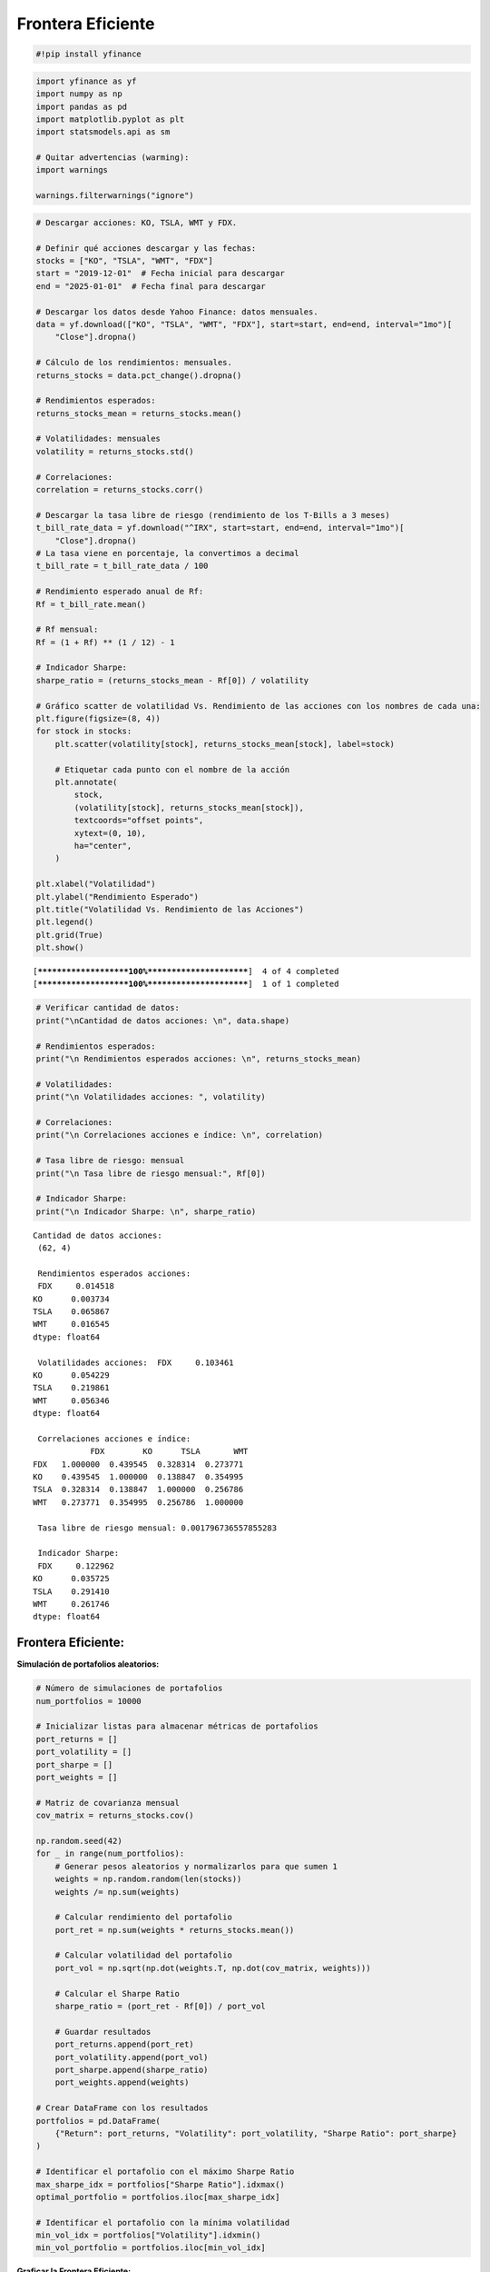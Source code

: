 Frontera Eficiente
------------------

.. code:: ipython3

    #!pip install yfinance

.. code:: ipython3

    import yfinance as yf
    import numpy as np
    import pandas as pd
    import matplotlib.pyplot as plt
    import statsmodels.api as sm
    
    # Quitar advertencias (warming):
    import warnings
    
    warnings.filterwarnings("ignore")

.. code:: ipython3

    # Descargar acciones: KO, TSLA, WMT y FDX.
    
    # Definir qué acciones descargar y las fechas:
    stocks = ["KO", "TSLA", "WMT", "FDX"]
    start = "2019-12-01"  # Fecha inicial para descargar
    end = "2025-01-01"  # Fecha final para descargar
    
    # Descargar los datos desde Yahoo Finance: datos mensuales.
    data = yf.download(["KO", "TSLA", "WMT", "FDX"], start=start, end=end, interval="1mo")[
        "Close"].dropna()
    
    # Cálculo de los rendimientos: mensuales.
    returns_stocks = data.pct_change().dropna()
    
    # Rendimientos esperados:
    returns_stocks_mean = returns_stocks.mean()
    
    # Volatilidades: mensuales
    volatility = returns_stocks.std()
    
    # Correlaciones:
    correlation = returns_stocks.corr()
    
    # Descargar la tasa libre de riesgo (rendimiento de los T-Bills a 3 meses)
    t_bill_rate_data = yf.download("^IRX", start=start, end=end, interval="1mo")[
        "Close"].dropna()
    # La tasa viene en porcentaje, la convertimos a decimal
    t_bill_rate = t_bill_rate_data / 100
    
    # Rendimiento esperado anual de Rf:
    Rf = t_bill_rate.mean()
    
    # Rf mensual:
    Rf = (1 + Rf) ** (1 / 12) - 1
    
    # Indicador Sharpe:
    sharpe_ratio = (returns_stocks_mean - Rf[0]) / volatility
    
    # Gráfico scatter de volatilidad Vs. Rendimiento de las acciones con los nombres de cada una:
    plt.figure(figsize=(8, 4))
    for stock in stocks:
        plt.scatter(volatility[stock], returns_stocks_mean[stock], label=stock)
    
        # Etiquetar cada punto con el nombre de la acción
        plt.annotate(
            stock,
            (volatility[stock], returns_stocks_mean[stock]),
            textcoords="offset points",
            xytext=(0, 10),
            ha="center",
        )
    
    plt.xlabel("Volatilidad")
    plt.ylabel("Rendimiento Esperado")
    plt.title("Volatilidad Vs. Rendimiento de las Acciones")
    plt.legend()
    plt.grid(True)
    plt.show()


.. parsed-literal::

    [*********************100%***********************]  4 of 4 completed
    [*********************100%***********************]  1 of 1 completed
    


.. image:: output_3_1.png


.. code:: ipython3

    # Verificar cantidad de datos:
    print("\nCantidad de datos acciones: \n", data.shape)
    
    # Rendimientos esperados:
    print("\n Rendimientos esperados acciones: \n", returns_stocks_mean)
    
    # Volatilidades:
    print("\n Volatilidades acciones: ", volatility)
    
    # Correlaciones:
    print("\n Correlaciones acciones e índice: \n", correlation)
    
    # Tasa libre de riesgo: mensual
    print("\n Tasa libre de riesgo mensual:", Rf[0])
    
    # Indicador Sharpe:
    print("\n Indicador Sharpe: \n", sharpe_ratio)


.. parsed-literal::

    
    Cantidad de datos acciones: 
     (62, 4)
    
     Rendimientos esperados acciones: 
     FDX     0.014518
    KO      0.003734
    TSLA    0.065867
    WMT     0.016545
    dtype: float64
    
     Volatilidades acciones:  FDX     0.103461
    KO      0.054229
    TSLA    0.219861
    WMT     0.056346
    dtype: float64
    
     Correlaciones acciones e índice: 
                FDX        KO      TSLA       WMT
    FDX   1.000000  0.439545  0.328314  0.273771
    KO    0.439545  1.000000  0.138847  0.354995
    TSLA  0.328314  0.138847  1.000000  0.256786
    WMT   0.273771  0.354995  0.256786  1.000000
    
     Tasa libre de riesgo mensual: 0.001796736557855283
    
     Indicador Sharpe: 
     FDX     0.122962
    KO      0.035725
    TSLA    0.291410
    WMT     0.261746
    dtype: float64
    

Frontera Eficiente:
~~~~~~~~~~~~~~~~~~~

**Simulación de portafolios aleatorios:**

.. code:: ipython3

    # Número de simulaciones de portafolios
    num_portfolios = 10000
    
    # Inicializar listas para almacenar métricas de portafolios
    port_returns = []
    port_volatility = []
    port_sharpe = []
    port_weights = []
    
    # Matriz de covarianza mensual
    cov_matrix = returns_stocks.cov()
    
    np.random.seed(42)
    for _ in range(num_portfolios):
        # Generar pesos aleatorios y normalizarlos para que sumen 1
        weights = np.random.random(len(stocks))
        weights /= np.sum(weights)
    
        # Calcular rendimiento del portafolio
        port_ret = np.sum(weights * returns_stocks.mean())
    
        # Calcular volatilidad del portafolio
        port_vol = np.sqrt(np.dot(weights.T, np.dot(cov_matrix, weights)))
    
        # Calcular el Sharpe Ratio
        sharpe_ratio = (port_ret - Rf[0]) / port_vol
    
        # Guardar resultados
        port_returns.append(port_ret)
        port_volatility.append(port_vol)
        port_sharpe.append(sharpe_ratio)
        port_weights.append(weights)
    
    # Crear DataFrame con los resultados
    portfolios = pd.DataFrame(
        {"Return": port_returns, "Volatility": port_volatility, "Sharpe Ratio": port_sharpe}
    )
    
    # Identificar el portafolio con el máximo Sharpe Ratio
    max_sharpe_idx = portfolios["Sharpe Ratio"].idxmax()
    optimal_portfolio = portfolios.iloc[max_sharpe_idx]
    
    # Identificar el portafolio con la mínima volatilidad
    min_vol_idx = portfolios["Volatility"].idxmin()
    min_vol_portfolio = portfolios.iloc[min_vol_idx]

**Graficar la Frontera Eficiente:**

.. code:: ipython3

    plt.figure(figsize=(10, 6))
    plt.scatter(
        portfolios["Volatility"],
        portfolios["Return"],
        c=portfolios["Sharpe Ratio"],
        cmap="viridis",
        alpha=0.7,
    )
    plt.colorbar(label="Sharpe Ratio")
    plt.scatter(
        optimal_portfolio["Volatility"],
        optimal_portfolio["Return"],
        c="red",
        marker="*",
        s=200,
        label="Máx Sharpe Ratio",
    )
    plt.scatter(
        min_vol_portfolio["Volatility"],
        min_vol_portfolio["Return"],
        c="blue",
        marker="D",
        s=100,
        label="Mínima Volatilidad",
    )
    for stock in stocks:
        plt.scatter(volatility[stock], returns_stocks_mean[stock], label=stock)
    
        # Etiquetar cada punto con el nombre de la acción
        plt.annotate(
            stock,
            (volatility[stock], returns_stocks_mean[stock]),
            textcoords="offset points",
            xytext=(0, 10),
            ha="center",
        )
    plt.xlabel("Volatilidad")
    plt.ylabel("Retorno Esperado")
    plt.title("Frontera Eficiente de Markowitz")
    plt.legend()
    plt.grid(True)
    plt.show()



.. image:: output_9_0.png


Frontera Eficiente con PyPortfolioOpt:
~~~~~~~~~~~~~~~~~~~~~~~~~~~~~~~~~~~~~~

.. code:: ipython3

    #!pip install PyPortfolioOpt -q

.. code:: ipython3

    from pypfopt import EfficientFrontier, risk_models, expected_returns, plotting

.. code:: ipython3

    # Calcular la matriz de covarianzas a returns_stocks:
    cov_matrix = risk_models.sample_cov(
        returns_stocks, returns_data=True, frequency=1
    )  # frequency=1 para que no lo convierta en el tiempo
    # cov_matrix es la matriz de Covarianzas-Varianzas
    
    # Crear el objeto EfficientFrontier y optimizar para maximizar el Sharpe Ratio
    ef = EfficientFrontier(returns_stocks_mean, cov_matrix)
    sharpe_weights = ef.max_sharpe(
        risk_free_rate=Rf[0]
    )  # Para encontrar el portafolio tangencial
    cleaned_weights = ef.clean_weights()  # Para aproximar las cifras
    
    print("Portafolio óptimo Sharpe:")
    for stock, weight in cleaned_weights.items():
        print(f"{stock}: {weight:.2%}")
    
    # Mostrar la performance del portafolio óptimo
    performance = ef.portfolio_performance(verbose=True, risk_free_rate=Rf[0])


.. parsed-literal::

    Portafolio óptimo Sharpe:
    FDX: 0.00%
    KO: 0.00%
    TSLA: 23.51%
    WMT: 76.49%
    Expected annual return: 2.8%
    Annual volatility: 7.5%
    Sharpe Ratio: 0.35
    

.. code:: ipython3

    # Portafolio de Mínima Varianza:
    ef_min = EfficientFrontier(returns_stocks_mean, cov_matrix)
    min_weights = ef_min.min_volatility()
    min_weights = ef_min.clean_weights()
    
    # Extraer métricas del portafolio de mínima varianza
    ret_min, vol_min, sharpe_min = ef_min.portfolio_performance(
        risk_free_rate=Rf[0], verbose=True)
    
    print("Portafolio de Mínima Varianza:")
    for stock, weight in min_weights.items():
        print(f"{stock}: {weight:.2%}")


.. parsed-literal::

    Expected annual return: 1.0%
    Annual volatility: 4.5%
    Sharpe Ratio: 0.18
    Portafolio de Mínima Varianza:
    FDX: 0.13%
    KO: 52.87%
    TSLA: 0.00%
    WMT: 47.00%
    

.. code:: ipython3

    plt.figure(figsize=(10, 6))
    
    # Crear una nueva instancia de EfficientFrontier para graficar la frontera
    ef_plot = EfficientFrontier(returns_stocks_mean, cov_matrix)
    plotting.plot_efficient_frontier(ef_plot, points=100, risk_free_rate=Rf[0])
    
    # Graficar cada acción individualmente
    for stock in stocks:
        plt.scatter(volatility[stock], returns_stocks_mean[stock], label=stock)
        plt.annotate(
            stock,
            (volatility[stock], returns_stocks_mean[stock]),
            textcoords="offset points",
            xytext=(0, 10),
            ha="center",
        )
    
    # Agregar el portafolio de Sharpe
    plt.scatter(
        performance[1],
        performance[0],
        marker="*",
        color="r",
        s=100,
        label="Portafolio Sharpe",
    )
    
    # Agregar el portafolio de mínima varianza (marcador "X" azul)
    plt.scatter(
        vol_min, ret_min, marker="X", color="b", s=100, label="Portafolio Min. Varianza"
    )
    
    plt.title("Frontera Eficiente")
    plt.xlabel("Volatilidad")
    plt.ylabel("Rendimiento esperado")
    plt.legend()
    plt.grid(True)
    plt.show()



.. image:: output_15_0.png

